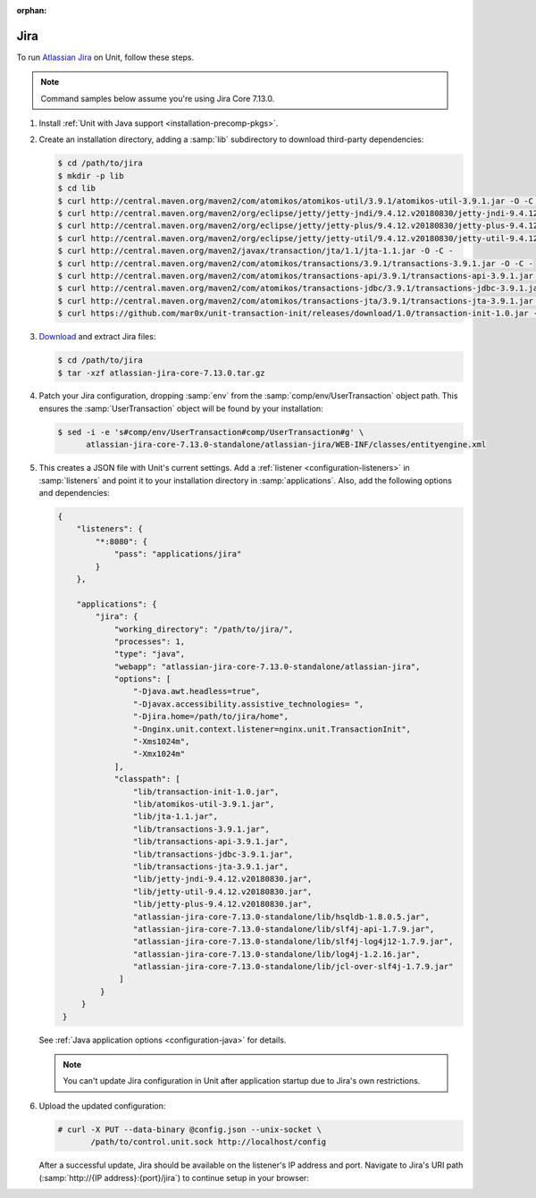 :orphan:

####
Jira
####

To run `Atlassian Jira <https://www.atlassian.com/software/jira>`_ on Unit,
follow these steps.

.. note::

   Command samples below assume you're using Jira Core 7.13.0.

#. Install :ref:`Unit with Java support <installation-precomp-pkgs>`.

#. Create an installation directory, adding a :samp:`lib` subdirectory to
   download third-party dependencies:

   .. code-block:: console

      $ cd /path/to/jira
      $ mkdir -p lib
      $ cd lib
      $ curl http://central.maven.org/maven2/com/atomikos/atomikos-util/3.9.1/atomikos-util-3.9.1.jar -O -C -
      $ curl http://central.maven.org/maven2/org/eclipse/jetty/jetty-jndi/9.4.12.v20180830/jetty-jndi-9.4.12.v20180830.jar -O -C -
      $ curl http://central.maven.org/maven2/org/eclipse/jetty/jetty-plus/9.4.12.v20180830/jetty-plus-9.4.12.v20180830.jar -O -C -
      $ curl http://central.maven.org/maven2/org/eclipse/jetty/jetty-util/9.4.12.v20180830/jetty-util-9.4.12.v20180830.jar -O -C -
      $ curl http://central.maven.org/maven2/javax/transaction/jta/1.1/jta-1.1.jar -O -C -
      $ curl http://central.maven.org/maven2/com/atomikos/transactions/3.9.1/transactions-3.9.1.jar -O -C -
      $ curl http://central.maven.org/maven2/com/atomikos/transactions-api/3.9.1/transactions-api-3.9.1.jar -O -C -
      $ curl http://central.maven.org/maven2/com/atomikos/transactions-jdbc/3.9.1/transactions-jdbc-3.9.1.jar -O -C -
      $ curl http://central.maven.org/maven2/com/atomikos/transactions-jta/3.9.1/transactions-jta-3.9.1.jar -O -C -
      $ curl https://github.com/mar0x/unit-transaction-init/releases/download/1.0/transaction-init-1.0.jar -O -C - -L

#. `Download <https://www.atlassian.com/software/jira/download>`_ and extract
   Jira files:

   .. code-block:: console

      $ cd /path/to/jira
      $ tar -xzf atlassian-jira-core-7.13.0.tar.gz

#. Patch your Jira configuration, dropping :samp:`env` from the
   :samp:`comp/env/UserTransaction` object path.  This ensures the
   :samp:`UserTransaction` object will be found by your installation:

   .. code-block:: console

      $ sed -i -e 's#comp/env/UserTransaction#comp/UserTransaction#g' \
            atlassian-jira-core-7.13.0-standalone/atlassian-jira/WEB-INF/classes/entityengine.xml

#. .. include:: ../include/get-config.rst

   This creates a JSON file with Unit's current settings.  Add a :ref:`listener
   <configuration-listeners>` in :samp:`listeners` and point it to your
   installation directory in :samp:`applications`.  Also, add the following
   options and dependencies:

   .. code-block:: json

      {
          "listeners": {
              "*:8080": {
                  "pass": "applications/jira"
              }
          },

          "applications": {
              "jira": {
                  "working_directory": "/path/to/jira/",
                  "processes": 1,
                  "type": "java",
                  "webapp": "atlassian-jira-core-7.13.0-standalone/atlassian-jira",
                  "options": [
                      "-Djava.awt.headless=true",
                      "-Djavax.accessibility.assistive_technologies= ",
                      "-Djira.home=/path/to/jira/home",
                      "-Dnginx.unit.context.listener=nginx.unit.TransactionInit",
                      "-Xms1024m",
                      "-Xmx1024m"
                  ],
                  "classpath": [
                      "lib/transaction-init-1.0.jar",
                      "lib/atomikos-util-3.9.1.jar",
                      "lib/jta-1.1.jar",
                      "lib/transactions-3.9.1.jar",
                      "lib/transactions-api-3.9.1.jar",
                      "lib/transactions-jdbc-3.9.1.jar",
                      "lib/transactions-jta-3.9.1.jar",
                      "lib/jetty-jndi-9.4.12.v20180830.jar",
                      "lib/jetty-util-9.4.12.v20180830.jar",
                      "lib/jetty-plus-9.4.12.v20180830.jar",
                      "atlassian-jira-core-7.13.0-standalone/lib/hsqldb-1.8.0.5.jar",
                      "atlassian-jira-core-7.13.0-standalone/lib/slf4j-api-1.7.9.jar",
                      "atlassian-jira-core-7.13.0-standalone/lib/slf4j-log4j12-1.7.9.jar",
                      "atlassian-jira-core-7.13.0-standalone/lib/log4j-1.2.16.jar",
                      "atlassian-jira-core-7.13.0-standalone/lib/jcl-over-slf4j-1.7.9.jar"
                   ]
               }
           }
       }

   See :ref:`Java application options <configuration-java>` for details.

   .. note::

      You can't update Jira configuration in Unit after application startup due
      to Jira's own restrictions.

#. Upload the updated configuration:

   .. code-block:: console

      # curl -X PUT --data-binary @config.json --unix-socket \
             /path/to/control.unit.sock http://localhost/config

   After a successful update, Jira should be available on the listener's IP
   address and port.  Navigate to Jira's URI path (:samp:`http://{IP
   address}:{port}/jira`) to continue setup in your browser:

   .. image:: ../images/jira.png
      :width: 100%
      :alt: Jira on Unit - Setup Screen
